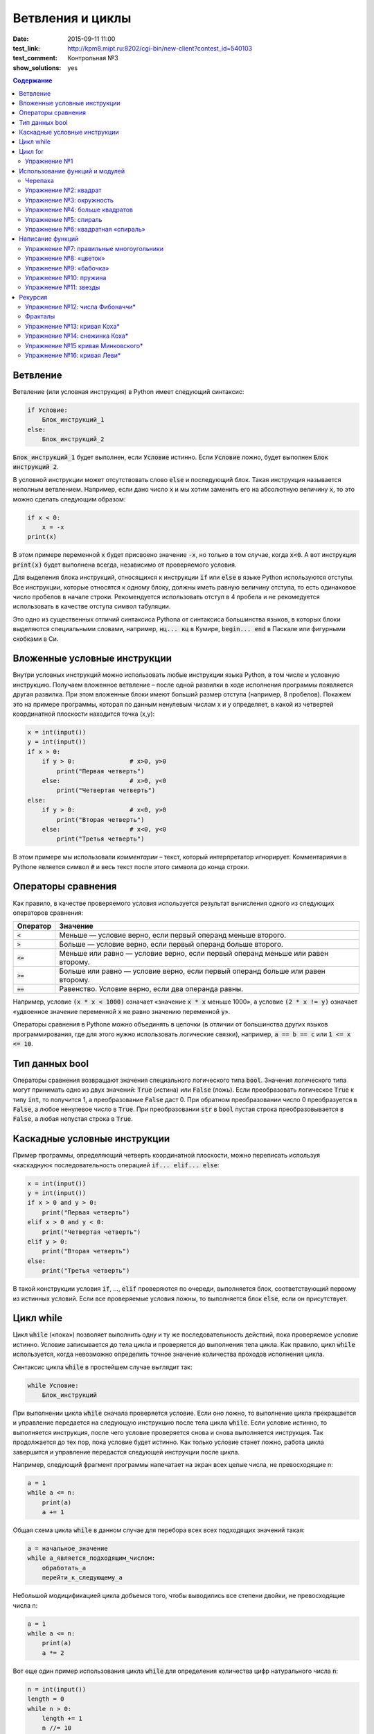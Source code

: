 Ветвления и циклы
#################

:date: 2015-09-11 11:00
:test_link: http://kpm8.mipt.ru:8202/cgi-bin/new-client?contest_id=540103
:test_comment: Контрольная №3
:show_solutions: yes

.. :lecture_link: http://youtu.be/WfyrxZ4JMT4
.. :lecture_comment: Ведётся расшифровка

.. default-role:: code
.. contents:: Содержание

Ветвление
=========

Ветвление (или условная инструкция) в Python имеет следующий синтаксис:

.. code-block:: python

   if Условие:
       Блок_инструкций_1
   else:
       Блок_инструкций_2

`Блок_инструкций_1` будет выполнен, если `Условие` истинно.  Если `Условие` ложно, будет выполнен `Блок инструкций 2`.

В условной инструкции может отсутствовать слово `else` и последующий блок. Такая инструкция называется неполным
ветвлением.  Например, если дано число `x` и мы хотим заменить его на абсолютную величину `x`, то это можно сделать
следующим образом:

.. code-block:: python

   if x < 0:
       x = -x
   print(x)

В этом примере переменной `x` будет присвоено значение `-x`, но только в том случае, когда `x<0`. А вот инструкция
`print(x)` будет выполнена всегда, независимо от проверяемого условия.

Для выделения блока инструкций, относящихся к инструкции `if` или `else` в  языке Python используются отступы. Все
инструкции, которые относятся к одному блоку, должны иметь равную величину отступа, то есть одинаковое число пробелов в
начале строки. Рекомендуется использовать отступ в 4 пробела и не рекомедуется использовать в качестве отступа символ
табуляции.

Это одно из существенных отличий синтаксиса Pythonа от синтаксиса большинства языков, в которых блоки выделяются
специальными словами, например, `нц... кц` в Кумире, `begin... end` в Паскале или фигурными скобками в Си.

Вложенные условные инструкции
=============================

Внутри условных инструкций можно использовать любые инструкции языка Python, в том числе и условную инструкцию. Получаем
вложенное ветвление – после одной развилки в ходе исполнения программы появляется другая развилка.  При этом вложенные
блоки имеют больший размер отступа (например, 8 пробелов). Покажем это на примере программы, которая по данным ненулевым
числам x и y определяет, в какой из четвертей координатной плоскости находится точка (x,y):

.. code-block:: python

   x = int(input())
   y = int(input())
   if x > 0:
       if y > 0:               # x>0, y>0
           print("Первая четверть")
       else:                   # x>0, y<0
           print("Четвертая четверть")
   else:
       if y > 0:               # x<0, y>0
           print("Вторая четверть")
       else:                   # x<0, y<0
           print("Третья четверть")

В этом примере мы использовали *комментарии* – текст, который интерпретатор игнорирует.  Комментариями в Pythonе
является символ `#` и весь текст после этого символа до конца строки.


Операторы сравнения
===================

Как правило, в качестве проверяемого условия используется результат вычисления одного из следующих операторов сравнения:

+----------+---------------------------------------------------------------------------------+
| Оператор | Значение                                                                        |
+==========+=================================================================================+
| `<`      | Меньше — условие верно, если первый операнд меньше второго.                     |
+----------+---------------------------------------------------------------------------------+
| `>`      | Больше — условие верно, если первый операнд больше второго.                     |
+----------+---------------------------------------------------------------------------------+
| `<=`     | Меньше или равно — условие верно, если первый операнд меньше или равен второму. |
+----------+---------------------------------------------------------------------------------+
| `>=`     | Больше или равно — условие верно, если первый операнд больше или равен второму. |
+----------+---------------------------------------------------------------------------------+
| `==`     | Равенство. Условие верно, если два операнда равны.                              |
+----------+---------------------------------------------------------------------------------+

Например, условие `(x * x < 1000)` означает «значение `x * x` меньше 1000», а условие `(2 * x != y)` означает «удвоенное
значение переменной `x` не равно значению переменной `y`».


Операторы сравнения в Pythonе можно объединять в цепочки (в отличии от большинства других языков программирования, где
для этого нужно использовать логические связки), например, `a == b == c` или `1 <= x <= 10`.

Тип данных bool
===============

Операторы сравнения возвращают значения специального логического типа `bool`. Значения логического типа могут принимать
одно из двух значений: `True` (истина) или `False` (ложь). Если преобразовать логическое `True` к типу `int`, то
получится 1, а преобразование `False` даст 0. При обратном преобразовании число 0 преобразуется в `False`, а любое
ненулевое число в `True`. При преобразовании `str` в `bool` пустая строка преобразовывается в `False`, а любая непустая
строка в `True`.

Каскадные условные инструкции
=============================


Пример программы, определяющий четверть координатной плоскости, можно переписать используя «каскадную«
последовательность операцией `if... elif... else`:

.. code-block:: python

   x = int(input())
   y = int(input())
   if x > 0 and y > 0:
       print("Первая четверть")
   elif x > 0 and y < 0:
       print("Четвертая четверть")
   elif y > 0:
       print("Вторая четверть")
   else:
       print("Третья четверть")

В такой конструкции условия `if`, ..., `elif` проверяются по очереди, выполняется блок, соответствующий первому из
истинных условий. Если все проверяемые условия ложны, то выполняется блок `else`, если он присутствует.

Цикл while
==========


Цикл `while` («пока») позволяет выполнить одну и ту же последовательность действий, пока проверяемое условие истинно.
Условие записывается до тела цикла и проверяется до выполнения тела цикла. Как правило, цикл `while` используется, когда
невозможно определить точное значение количества проходов исполнения цикла.

Синтаксис цикла `while` в простейшем случае выглядит так:

.. code-block:: python

   while Условие:
       Блок_инструкций

При выполнении цикла `while` сначала проверяется условие. Если оно ложно, то  выполнение цикла прекращается и управление
передается на следующую инструкцию после тела цикла `while`. Если условие истинно, то выполняется инструкция, после чего
условие проверяется снова и снова выполняется инструкция. Так продолжается до тех пор, пока условие будет истинно. Как
только условие станет ложно, работа цикла завершится и управление передастся следующей инструкции после цикла.

Например, следующий фрагмент программы напечатает на экран всех целые числа, не превосходящие n:

.. code-block:: python

   a = 1
   while a <= n:
       print(a)
       a += 1

Общая схема цикла `while` в данном случае для перебора всех всех подходящих значений такая:

.. code-block:: python

   a = начальное_значение
   while а_является_подходящим_числом:
       обработать_a
       перейти_к_следующему_a

Небольшой модицификацией цикла добъемся того, чтобы выводились все степени двойки, не превосходящие числа n:

.. code-block:: python

   a = 1
   while a <= n:
       print(a)
       a *= 2

Вот еще один пример использования цикла `while` для определения количества цифр натурального числа `n`:

.. code-block:: python

   n = int(input())
   length = 0
   while n > 0:
       length += 1
       n //= 10

В этом цикле мы отбрасываем по одной цифре числа, начиная с конца, что эквивалентно целочисленному делению на 10 (`n //=
10`), при этом считаем в переменной `length`, сколько раз это было сделано.

В языке Python есть и другой способ решения этой задачи — `length = len(str(i))`.

Цикл for
========

Помимо рассмотренного ранее цикла `while` в языке Python существует ещё одна конструкция, позволяющая выполнять циклы —
конструкция `for X in Y`. Обычно эта конструкция используется для обработки списков, которые будут рассмотрены на
последующих занятиях. Сейчас же достаточно будет сказать, что цикл `for` может быть использован как более краткая
альтернатива циклу `while`.

Для последовательного перебора целых чисел из диапазона `[0; n)` можно использовать цикл `for`:

.. code-block:: python

   for i in range(10):
      print(i)

Этот код по выполняемым действиям полностью соответствуют циклу `while`:

.. code-block:: python

   i = 0
   while i < 10:
     print(i)
     i += 1

Можно задавать начальные и конечные значения для переменной цикла, а также шаг:

.. code-block:: python

   for i in range(20, 10, -2):
     print(i)

Аналогичный цикл `while`

.. code-block:: python

   i = 20
   while i > 10:
     print(i)
     i -= 2

Упражнение №1
-------------

Для каждого положительного числа, меньшего `n`, напечатайте `odd`, если число является нечётным, и `even`, если оно
является чётным. Пример:

+------+--------+
| Ввод | Вывод  |
+======+========+
| 7    | 1 odd  |
+------+--------+
|      | 2 even |
+------+--------+
|      | 3 odd  |
+------+--------+
|      | 4 even |
+------+--------+
|      | 5 odd  |
+------+--------+
|      | 6 even |
+------+--------+

.. code-block:: python

   n = int(input())

   for i in range(1, n):
       if i % 2 == 0:
           s = 'even'
       else:
           s = 'odd'
       print(i, s, sep=' ')

Использование функций и модулей
===============================

Зачастую при написании программ приходится иметь дело с многократным выполнением однотипных операций. Для того, чтобы
избежать дублирования кода (см. DRY_), вводится понятие **функции** — готового для переиспользования блока кода. С
некоторыми функциями мы уже знакомы, например, с `print` и `input`. При этом многие функции являются весьма полезными при
использовании не только внутри одной программы, но и могут существенно облегчить разработку целого ряда других программ.
Поэтому возникает следующий закономерный вопрос — как структурировать функции, используемые в одной программе, так, чтобы
их потом можно было использовать в другой? Для решения этого вопроса Python, как и многие другие современные языки,
предлагает простое решение — **модули**. Модуль — это набор функций и переменных (на самом деле всё несколько сложнее,
но на данном этапе подобные тонкости нас не интересуют).

.. _DRY: https://wikipedia.org/ru/Don%E2%80%99t_repeat_yourself

Подключение модуля осуществляется при помощи зарезервированного слова `import`, после чего можно использовать функции,
объявленные внутри подключенного модуля:

.. code-block:: pycon

   >>> import math
   >>> math.pi
   3.141592653589793
   >>> math.sin(math.pi/2)
   1.0
   >>> math.cos(0)
   1.0

В данном примере используется модуль `math` стандартной библиотеки языка Python для вычисления синуса и косинуса.
Обратите внимание, что при использовании функций, объявленных в модуле, требуется вызывать функцию, указывая название
модуля, т.е. `название_модуля.название_функции`.

Отличительной особенностью языка Python является очень богатая стандартная библиотека. Поэтому зачастую можно услышать,
что Python поставляется вместе с батарейками («batteries included»). Полный список «батареек» можно посмотреть в
официальной документации_.

.. _документации: https://docs.python.org/3/py-modindex.html

Черепаха
--------

Стандартная библиотека Python содержит модуль `turtle`, предназначенный для обучения программированию. Этот модуль
содержит набор_ функций, позволяющих управлять черепахой. Черепаха умеет выполнять небольшой набор команд, а именно:

.. _набор: https://docs.python.org/3/library/turtle.html#methods-of-rawturtle-turtle-and-corresponding-functions

+-------------+-----------------------------------+
| Команда     | Значение                          |
+=============+===================================+
| forward(X)  | Пройти вперёд X пикселей          |
+-------------+-----------------------------------+
| backward(X) | Пройти назад X пикселей           |
+-------------+-----------------------------------+
| left(X)     | Повернуться налево на X градусов  |
+-------------+-----------------------------------+
| right(X)    | Повернуться направо на X градусов |
+-------------+-----------------------------------+
| penup()     | Не оставлять след при движении    |
+-------------+-----------------------------------+
| pendown()   | Оставлять след при движении       |
+-------------+-----------------------------------+
| shape(X)    | Изменить значок черепахи          |
+-------------+-----------------------------------+

Например, следующая программа рисует букву `S`:

.. code-block:: python

   import turtle

   turtle.shape('turtle')
   turtle.forward(50)
   turtle.left(90)
   turtle.forward(50)
   turtle.left(90)
   turtle.forward(50)
   turtle.right(90)
   turtle.forward(50)
   turtle.right(90)
   turtle.forward(50)

.. image:: {filename}/images/lab3/example.gif

Упражнение №2: квадрат
----------------------

Нарисуйте квадрат. Пример:

.. image:: {filename}/images/lab3/rectangle.gif


.. code-block:: python

   import turtle

   for i in range(4):
       turtle.forward(100)
       turtle.left(90)

Упражнение №3: окружность
-------------------------

Нарисуйте окружность. Воспользуйтесь тем фактом, что правильный многоугольник с большим числом сторон  будет выглядеть
как окружность. Пример:

.. image:: {filename}/images/lab3/circle.gif

.. code-block:: python

   import turtle
   import math

   r = 100
   n = 50
   a = 2*r*math.sin(math.pi/n)
   b = 180*(1-2/n)

   turtle.penup()
   turtle.forward(r)
   turtle.left(180-b/2)
   turtle.pendown()

   for i in range(n):
       turtle.forward(a)
       turtle.left(180-b)

Упражнение №4: больше квадратов
-------------------------------

Нарисуйте 10 вложенных квадратов.

.. image:: {filename}/images/lab3/nested_rectangles.gif

.. code-block:: python

   import turtle

   l = 20
   for i in range(10):
       turtle.penup()
       turtle.goto(-l/2, -l/2)
       turtle.pendown()
       for k in range(4):
           turtle.forward(l)
           turtle.left(90)
       l += 20

Упражнение №5: спираль
----------------------

Нарисуйте спираль. Пример:

.. image:: {filename}/images/lab3/spiral.gif

.. code-block:: python

   import turtle
   import math

   r = 5
   n = 50

   turtle.penup()
   turtle.forward(r)
   turtle.left(90)
   turtle.pendown()

   for i in range(10):
       x = 5/n
       for j in range(n):
           a = 2*r*math.sin(math.pi/n)
           b = 180*(1-2/n)
           turtle.forward(a)
           turtle.left(180-b)
           r += x

Упражнение №6: квадратная «спираль»
-----------------------------------

Нарисуйте «квадратную» спираль. Пример:

.. image:: {filename}/images/lab3/rect_spiral.gif

.. code-block:: python

   import turtle

   a = 10
   for i in range(40):
       turtle.forward(a)
       turtle.left(90)
       a += 5

Написание функций
=================

Как было сказано раньше, функции — это своего рода готовые кирпичики, из которых строится программа. До этого момента мы
*использовали* стандартные функции (`print`, `input`, функции модуля `turtle`), теперь настало время *написать* функцию:

.. code-block:: pycon

   >>> def hello(name):
   ...     print('Hello, ', name, '!')
   ...
   >>> hello('world')
   Hello,  world!

Это простейший пример функции, которая принимает в качестве **параметра** имя, а затем выводит на экран сообщение
`Hello, <имя>`. Как видно из примера, функции в языке Python описываются при помощи ключевого слова `def`:

.. code-block:: python

   def Имя_функции(параметр_1, параметр_2, ...):
       Блок_операций

Так же, как и в случае циклов и условных операторов, **тело** функции выделяется при помощи отступов.

Вызов функции осуществляется по имени с указанием параметров:

.. code-block:: python

    hello('world')

Внутри функции можно использовать те же синтаксические конструкции, что и вне её — циклы, ветвления, можно даже
описывать новые функции. Естественно, внутри функции можно работать и с переменными.

Написанная ранее функция имеет особенность — она просто просто выводит текст на экран и не возвращает никакого
результата. Многие функции, напротив, занимаются вычислением какого-либо значения, а затем **возвращают** его тому, кто
эту функцию **вызвал**. В качестве примера можно рассмотреть функцию для сложения двух чисел:

.. code-block:: pycon

   >>> def sum(a, b):
   ...     return a + b
   ...
   >>> sum(1, 2)
   3
   >>> sum(5, -7)
   -2

Для возврата значения из функции используется оператор `return`: в качестве параметра указывается значение, которое
требуется вернуть.


Упражнение №7: правильные многоугольники
----------------------------------------

Нарисуйте 10 вложенных правильных многоугольников. Используйте функцию, рисующую правильный n-угольник. Пример:

.. image:: {filename}/images/lab3/regular_polygon.gif

.. code-block:: python

   import turtle
   import math

   def poly(r, n):
       a = 2*r*math.sin(math.pi/n)
       b = 180*(1-2/n)
       turtle.left(180-b/2)

       for j in range(n):
           turtle.forward(a)
           turtle.left(180-b)

   r = 30
   n = 3

   turtle.penup()
   turtle.forward(r)
   turtle.pendown()

   for i in range(10):
       poly(r, n)
       b = 180*(1-2/n)

       turtle.right(180-b/2)
       turtle.penup()
       turtle.forward(20)
       turtle.down()

       n += 1
       r += 20

Упражнение №8: «цветок»
-----------------------

Нарисуйте «цветок» из окружностей. Используйте функцию, рисующую окружность. Пример:

.. image:: {filename}/images/lab3/flower.gif

.. code-block:: python

   import turtle
   import math

   r = 50
   n = 50
   m = 3
   a = 2*r*math.sin(math.pi/n)
   b = 180*(1-2/n)

   def circle(sgn):
       for i in range(n):
           turtle.forward(a)
           turtle.left(sgn*(180-b))

   turtle.speed('fastest')

   for i in range(m):
       circle(1)
       circle(-1)
       turtle.left(180/m)


Упражнение №9: «бабочка»
------------------------

Нарисуйте «бабочку» из окружностей. Используйте функцию, рисующую окружность. Пример:

.. image:: {filename}/images/lab3/butterfly.gif

.. code-block:: python

   import turtle
   import math

   def circle(r, n, sgn):
       a = 2*r*math.sin(math.pi/n)
       b = 180*(1-2/n)
       for i in range(n):
           turtle.forward(a)
           turtle.left(sgn*(180-b))

   r = 50
   n = 50
   m = 10

   turtle.speed('fastest')

   turtle.left(90)

   for i in range(m):
       circle(r, n, 1)
       circle(r, n, -1)
       r += 10

Упражнение №10: пружина
-----------------------

Нарисуйте пружину. Используйте функцию, рисующую дугу. Пример:

.. image:: {filename}/images/lab3/spring.gif

.. code-block:: python

   import turtle
   import math

   def arc(r, n):
       a = 2*r*math.sin(math.pi/n/2)

       turtle.right(90/n)
       for i in range(n):
           turtle.forward(a)
           turtle.right(180/n)

       turtle.left(90/n)

   R = 50
   r = 10
   N = 20
   n = 10
   m = 5

   l = m*2*R+(m-1)*2*r

   turtle.penup()
   turtle.goto(-l/2, -(R+r)/2)
   turtle.pendown()

   turtle.left(90)

   for i in range(m-1):
       arc(R, N)
       arc(r, n)

   arc(R, N)


Упражнение №11: звезды
----------------------

Нарисуйте две звезды: одну с 5 вершинами, другую — с 11. Используйте функцию, рисующую звезду с n вершинами. Пример:

.. image:: {filename}/images/lab3/star5.gif
.. image:: {filename}/images/lab3/star11.gif

.. code-block:: python

   import turtle
   import math

   def star(r, n):
       a = 2*r*math.sin(math.pi/n)
       l = a/(2*(1-math.cos(math.pi/n)))**0.5

       turtle.penup()
       turtle.left(90-360/n)
       turtle.forward(r)
       turtle.left(180-90/n)
       turtle.pendown()

       for i in range(n):
           turtle.forward(l)
           turtle.left(180-180/n)

   star(100, 11)

Рекурсия
========

Как мы видели раньше функции могут вызывать другие функции — это вполне обыденная ситуация. При этом функция может
вызывать саму себя. Такой тип вызова называется **рекурсивным**. Самый простой пример рекурсивного вызова функции —
вычисление факториала числа:

.. code-block:: pycon

   >>> def fac(n):
   ...        if n == 0:
   ...            return 1
   ...        else:
   ...            return n*fac(n-1)
   ...
   >>> fac(5)
   120

Конечно, эту программу можно переписать и без рекурсивных вызовов:

.. code-block:: pycon

   >>> def fac(n):
   ...     f = 1
   ...     x = 2
   ...     while x <= n:
   ...         f *= x
   ...         x += 1
   ...
   ...     return f
   ...
   >>> fac(5)
   120

Отличие этих двух программ кроется в подходе к их построению. Первая написана в **декларативном** стиле, то есть для
вычисления факториала используются его *свойства*, а именно `n! = n*(n-1)!` и `0!=1`. Второй же подход использует
**императивный** стиль: мы *явно описываем*, что *представляет из себя* факториал: `n! = 1*2*…*n`. В большинстве случаев
один и тот же алгорит может быть легко записан, как в рекурсивной форме, так и в нерекурсивной, но существует ряд задач,
для которых построение нерекурсивного алгоритма представляется весьма трудозатратным.

Количество вложенных рекурсивных вызовов называется **глубиной** рекурсии. В силу ограниченности вычислительных ресурсов
рекурсия в компьютерных программах не бывает бесконечной — программист должен явно следить за тем, чтоб глубина
рекурсивных вызовов не превышала заранее известного числа. Если программист об этом не позаботился (или же сделал это
некорректно), операционная система (или интерпретатор) аварийно завершит программу по исчерпанию доступых ресурсов.
Чтобы убедиться в этом, попробуйте вычислить `(-5)!` при помощи рассмотренного ранее примера рекурсивного алгоритма
вычисления факториала.

Упражнение №12: числа Фибоначчи\*
---------------------------------

Напишите программу, вычисляющую n-ное число Фибоначчи. Используйте рекурсивные вызовы функций. Пример

+------+-------+
| Ввод | Вывод |
+======+=======+
| 7    | 13    |
+------+-------+

.. code-block:: python

   def fib(n):
       if n < 2:
           return n
       else:
           return fib(n-2)+fib(n-1)

   print(fib(7))


Фракталы
--------

Хорошим примером для иллюстрации рекурсивных алгоритмов являются задачи рисования фракталов_. Фрактальные кривые,
обладающие бесконечным самоподобием, не являются спрямляемыми_: хоть их и можно изобразить на плоскости конечной
площади, эти кривые имют бесконечную длину. Соответственно, программно их невозможно нарисовать полностью: всегда будет
возможность нарисовать кривую детальнее. Поэтому, фрактальные кривые рисуют в некотором приближении, заранее фиксируя
максимально допустимую глубину рекурсии.

.. _фракталов: https://wikipedia.org/ru/%D0%A4%D1%80%D0%B0%D0%BA%D1%82%D0%B0%D0%BB
.. _спрямляемыми: https://wikipedia.org/ru/%D0%94%D0%BB%D0%B8%D0%BD%D0%B0_%D0%BA%D1%80%D0%B8%D0%B2%D0%BE%D0%B9


Пример программы, использующей рекурсивные вызовы функции, чтобы нарисовать ветку:

.. code-block:: python

   def draw(l, n):
       if n == 0:
           turtle.left(180)
           return

       x = l/(n+1)
       for i in range(n):
           turtle.forward(x)
           turtle.left(45)
           draw(0.5*x*(n-i-1), n-i-1)
           turtle.left(90)
           draw(0.5*x*(n-i-1), n-i-1)
           turtle.right(135)

       turtle.forward(x)
       turtle.left(180)
       turtle.forward(l)

   draw(400, 5)

Результат выполнения программы при разной глубине рекурсии:

.. image:: {filename}/images/lab3/leaf2.gif
   :width: 250 px
.. image:: {filename}/images/lab3/leaf3.gif
   :width: 250 px
.. image:: {filename}/images/lab3/leaf5.gif
   :width: 250 px

Упражнение №13: кривая Коха\*
-----------------------------

Нарисуйте `кривую Коха`_. Пример работы алгоритма при разной глубине рекурсии:

.. _`кривую Коха`: https://wikipedia.org/ru/%D0%9A%D1%80%D0%B8%D0%B2%D0%B0%D1%8F_%D0%9A%D0%BE%D1%85%D0%B0

.. image:: {filename}/images/lab3/koch_curve1.gif
   :width: 350 px
.. image:: {filename}/images/lab3/koch_curve2.gif
   :width: 350 px
.. image:: {filename}/images/lab3/koch_curve3.gif
   :width: 350 px
.. image:: {filename}/images/lab3/koch_curve4.gif
   :width: 350 px

.. code-block:: python

   import turtle

   def curve(l, n):
       if n == 0:
           turtle.forward(l)
       else:
           curve(l/3, n-1)
           turtle.left(60)
           curve(l/3, n-1)
           turtle.right(120)
           curve(l/3, n-1)
           turtle.left(60)
           curve(l/3, n-1)

   L = 800
   H = L/6*3**0.5
   N = 4

   turtle.penup()
   turtle.goto(-L/2, -H/2)
   turtle.pendown()

   curve(L, N)

Упражнение №14: снежинка Коха\*
-------------------------------

Нарисуйте `снежинку Коха`_. Пример работы алгоритма при разной глубине рекурсии:

.. _`снежинку Коха`: https://wikipedia.org/ru/%D0%9A%D1%80%D0%B8%D0%B2%D0%B0%D1%8F_%D0%9A%D0%BE%D1%85%D0%B0

.. image:: {filename}/images/lab3/koch_snowflake1.gif
   :width: 350 px
.. image:: {filename}/images/lab3/koch_snowflake2.gif
   :width: 350 px
.. image:: {filename}/images/lab3/koch_snowflake3.gif
   :width: 350 px
.. image:: {filename}/images/lab3/koch_snowflake4.gif
   :width: 350 px

.. code-block:: python

   import turtle

   def curve(l, n):
       if n == 0:
           turtle.forward(l)
       else:
           curve(l/3, n-1)
           turtle.left(60)
           curve(l/3, n-1)
           turtle.right(120)
           curve(l/3, n-1)
           turtle.left(60)
           curve(l/3, n-1)

   def snowflake(L, N):
       for i in range(3):
           curve(L, N)
           turtle.right(120)

   L = 300
   H = L/6*3**0.5
   N = 4

   turtle.penup()
   turtle.goto(-L/2, H)
   turtle.pendown()

   turtle.speed('fastest')
   snowflake(L, N)

Упражнение №15 кривая Минковского\*
-----------------------------------

Нарисуйте `кривую Минковского`_. Пример работы алгоритма при разной глубине рекурсии:

.. _`кривую Минковского`: http://wikipedia.org/ru/%D0%9A%D1%80%D0%B8%D0%B2%D0%B0%D1%8F_%D0%9C%D0%B8%D0%BD%D0%BA%D0%BE%D0%B2%D1%81%D0%BA%D0%BE%D0%B3%D0%BE

.. image:: {filename}/images/lab3/minkowski_curve1.gif
   :width: 250 px
.. image:: {filename}/images/lab3/minkowski_curve2.gif
   :width: 250 px
.. image:: {filename}/images/lab3/minkowski_curve3.gif
   :width: 250 px

.. code-block:: python

   import turtle

   def curve(l, n):
       if n == 0:
           turtle.forward(l)
           return
       curve(l/4, n-1)
       turtle.left(90)
       curve(l/4, n-1)
       turtle.right(90)
       curve(l/4, n-1)
       turtle.right(90)
       curve(l/4, n-1)
       curve(l/4, n-1)
       turtle.left(90)
       curve(l/4, n-1)
       turtle.left(90)
       curve(l/4, n-1)
       turtle.right(90)
       curve(l/4, n-1)

   L = 800
   N = 3

   turtle.speed('fastest')

   turtle.penup()
   turtle.goto(-L/2, 0)
   turtle.pendown()

   curve(L, N)


Упражнение №16: кривая Леви\*
-----------------------------

Нарисуйте `кривую Леви`_. Пример работы алгоритма при разной глубине рекурсии:

.. _`кривую Леви`: https://wikipedia.org/ru/%D0%9A%D1%80%D0%B8%D0%B2%D0%B0%D1%8F_%D0%9B%D0%B5%D0%B2%D0%B8

.. image:: {filename}/images/lab3/levi_curve1.gif
   :width: 350 px
.. image:: {filename}/images/lab3/levi_curve2.gif
   :width: 350 px
.. image:: {filename}/images/lab3/levi_curve3.gif
   :width: 350 px
.. image:: {filename}/images/lab3/levi_curve9.gif
   :width: 350 px

.. code-block:: python

   import turtle

   def curve(l, n):
       if n == 0:
           turtle.forward(l)
           return
       turtle.left(45)
       curve(l/2**0.5, n-1)
       turtle.right(90)
       curve(l/2**0.5, n-1)
       turtle.left(45)

   L = 400
   N = 9

   turtle.speed('fastest')

   turtle.penup()
   turtle.goto(-L/2, -L/3)
   turtle.pendown()

   curve(L, N)
